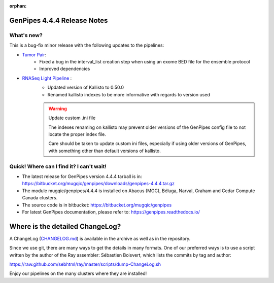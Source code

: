 :orphan:

.. _docs_gp_relnote_4_4_4:

.. spelling:word-list::

     sed
     sambamba
     genpipes

GenPipes 4.4.4 Release Notes
============================

What's new? 
-----------

This is a bug-fix minor release with the following updates to the pipelines:

* `Tumor Pair <https://bitbucket.org/mugqic/genpipes/src/4.4.4/pipelines/tumor_pair/>`_:
      - Fixed a bug in the interval_list creation step when using an exome BED file for the ensemble protocol
      - Improved dependencies
* `RNASeq Light Pipeline <https://bitbucket.org/mugqic/genpipes/src/4.4.4/pipelines/rnaseq_light/>`_ :
      - Updated version of Kallisto to 0.50.0
      - Renamed kallisto indexes to be more informative with regards to version used

      .. warning:: Update custom .ini file

            The indexes renaming on kallisto may prevent older versions of the GenPipes config file to not locate the proper index file. 
            
            Care should be taken to update custom ini files, especially if using older versions of GenPipes, with something other than default versions of kallisto. 




Quick! Where can I find it? I can't wait! 
------------------------------------------
 
* The latest release for GenPipes version 4.4.4 tarball is in: https://bitbucket.org/mugqic/genpipes/downloads/genpipes-4.4.4.tar.gz

* The module mugqic/genpipes/4.4.4 is installed on Abacus (MGC), Béluga, Narval, Graham and Cedar Compute Canada clusters.

* The source code is in bitbucket: https://bitbucket.org/mugqic/genpipes

* For latest GenPipes documentation, please refer to: https://genpipes.readthedocs.io/

Where is the detailed ChangeLog? 
================================= 
A ChangeLog (`CHANGELOG.md <https://bitbucket.org/mugqic/genpipes/src/master/CHANGELOG.md>`_) is available in the archive as well as in the repository.

Since we use git, there are many ways to get the details in many formats. 
One of our preferred ways is to use a script written by the author of the Ray assembler: Sébastien Boisvert, 
which lists the commits by tag and author: 

https://raw.github.com/sebhtml/ray/master/scripts/dump-ChangeLog.sh 

Enjoy our pipelines on the many clusters where they are installed!
